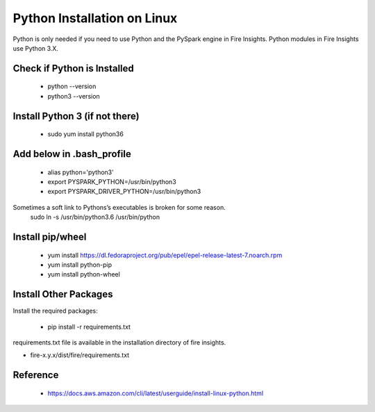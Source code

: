 Python Installation on Linux
++++++++++++++++++++++++++++++++

Python is only needed if you need to use Python and the PySpark engine in Fire Insights. Python modules in Fire Insights use Python 3.X.

Check if Python is Installed
----------------

  * python --version
  * python3 --version

Install Python 3 (if not there)
----------------

  * sudo yum install python36
  
Add below in .bash_profile
-----------

  * alias python='python3'
  * export PYSPARK_PYTHON=/usr/bin/python3
  * export PYSPARK_DRIVER_PYTHON=/usr/bin/python3  

Sometimes a soft link to Pythons’s executables is broken for some reason.  
   sudo ln -s /usr/bin/python3.6 /usr/bin/python
   
Install pip/wheel
-----------------

  * yum install https://dl.fedoraproject.org/pub/epel/epel-release-latest-7.noarch.rpm
  * yum install python-pip
  * yum install python-wheel


Install Other Packages
----------------------

Install the required packages:

   * pip install -r requirements.txt
   
requirements.txt file is available in the installation directory of fire insights.

* fire-x.y.x/dist/fire/requirements.txt

Reference
---------

  * https://docs.aws.amazon.com/cli/latest/userguide/install-linux-python.html
  



